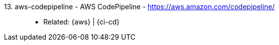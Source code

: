 [#aws-codepipeline]#13. aws-codepipeline - AWS CodePipeline# - https://aws.amazon.com/codepipeline/::
* Related: {aws} | {ci-cd}
